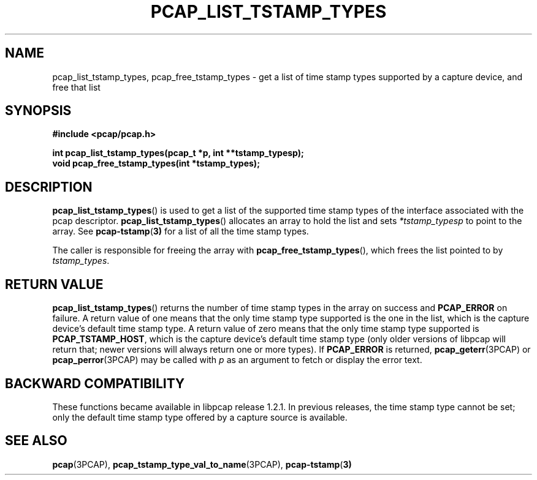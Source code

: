 .\"
.\" Copyright (c) 1994, 1996, 1997
.\"	The Regents of the University of California.  All rights reserved.
.\"
.\" Redistribution and use in source and binary forms, with or without
.\" modification, are permitted provided that: (1) source code distributions
.\" retain the above copyright notice and this paragraph in its entirety, (2)
.\" distributions including binary code include the above copyright notice and
.\" this paragraph in its entirety in the documentation or other materials
.\" provided with the distribution, and (3) all advertising materials mentioning
.\" features or use of this software display the following acknowledgement:
.\" ``This product includes software developed by the University of California,
.\" Lawrence Berkeley Laboratory and its contributors.'' Neither the name of
.\" the University nor the names of its contributors may be used to endorse
.\" or promote products derived from this software without specific prior
.\" written permission.
.\" THIS SOFTWARE IS PROVIDED ``AS IS'' AND WITHOUT ANY EXPRESS OR IMPLIED
.\" WARRANTIES, INCLUDING, WITHOUT LIMITATION, THE IMPLIED WARRANTIES OF
.\" MERCHANTABILITY AND FITNESS FOR A PARTICULAR PURPOSE.
.\"
.TH PCAP_LIST_TSTAMP_TYPES 3PCAP "8 September 2019"
.SH NAME
pcap_list_tstamp_types, pcap_free_tstamp_types \- get a list of time
stamp types supported by a capture device, and free that list
.SH SYNOPSIS
.nf
.ft B
#include <pcap/pcap.h>
.ft
.LP
.ft B
int pcap_list_tstamp_types(pcap_t *p, int **tstamp_typesp);
void pcap_free_tstamp_types(int *tstamp_types);
.ft
.fi
.SH DESCRIPTION
.BR pcap_list_tstamp_types ()
is used to get a list of the supported time stamp types of the interface
associated with the pcap descriptor.
.BR pcap_list_tstamp_types ()
allocates an array to hold the list and sets
.I *tstamp_typesp
to point to the array.
See
.BR pcap-tstamp ( 3)
for a list of all the time stamp types.
.PP
The caller is responsible for freeing the array with
.BR pcap_free_tstamp_types (),
which frees the list pointed to by
.IR tstamp_types .
.SH RETURN VALUE
.BR pcap_list_tstamp_types ()
returns the number of time stamp types in the array on success and
.B PCAP_ERROR
on failure.
A return value of one means that the only time stamp type supported is
the one in the list, which is the capture device's default time stamp
type.  A return value of zero means that the only time stamp type
supported is
.BR PCAP_TSTAMP_HOST ,
which is the capture device's default time stamp type (only older
versions of libpcap will return that; newer versions will always return
one or more types).
If
.B PCAP_ERROR
is returned,
.BR pcap_geterr (3PCAP)
or
.BR pcap_perror (3PCAP)
may be called with
.I p
as an argument to fetch or display the error text.
.SH BACKWARD COMPATIBILITY
.PP
These functions became available in libpcap release 1.2.1.  In previous
releases, the time stamp type cannot be set; only the default time stamp
type offered by a capture source is available.
.SH SEE ALSO
.BR pcap (3PCAP),
.BR pcap_tstamp_type_val_to_name (3PCAP),
.BR pcap-tstamp ( 3)
